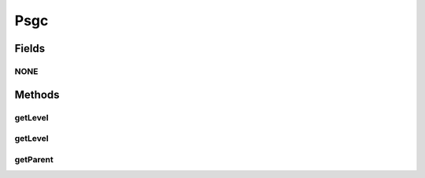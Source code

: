 Psgc
====

.. java:package:: es.thinkingmachin.linksight.imatch.matcher.core
   :noindex:

.. java:type:: public class Psgc

   This class serves as a utility class for the psgc field. It allows the program to get the parent psgc and the level where the psgc is located.

Fields
------
NONE
^^^^

.. java:field:: public static final long NONE
   :outertype: Psgc

Methods
-------
getLevel
^^^^^^^^

.. java:method:: public static int getLevel(long psgc)
   :outertype: Psgc

   Computes for the level the current psgc is in.

   :param psgc: the psgc being processed
   :return: the level where the psgc belongs

getLevel
^^^^^^^^

.. java:method:: public static int getLevel(String psgc)
   :outertype: Psgc

   Computes for the level the current psgc is in.

   :param psgc: the psgc being processed in string format
   :return: the level where the psgc belongs

getParent
^^^^^^^^^

.. java:method:: public static long getParent(long psgc)
   :outertype: Psgc

   Computes for the parent psgc of the given psgc.

   :param psgc: the psgc being processed
   :return: the parent psgc

